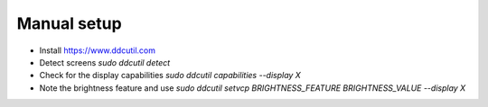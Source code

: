 Manual setup
============

- Install https://www.ddcutil.com
- Detect screens `sudo ddcutil detect`
- Check for the display capabilities `sudo ddcutil capabilities --display X`
- Note the brightness feature and use `sudo ddcutil setvcp BRIGHTNESS_FEATURE BRIGHTNESS_VALUE --display X`
